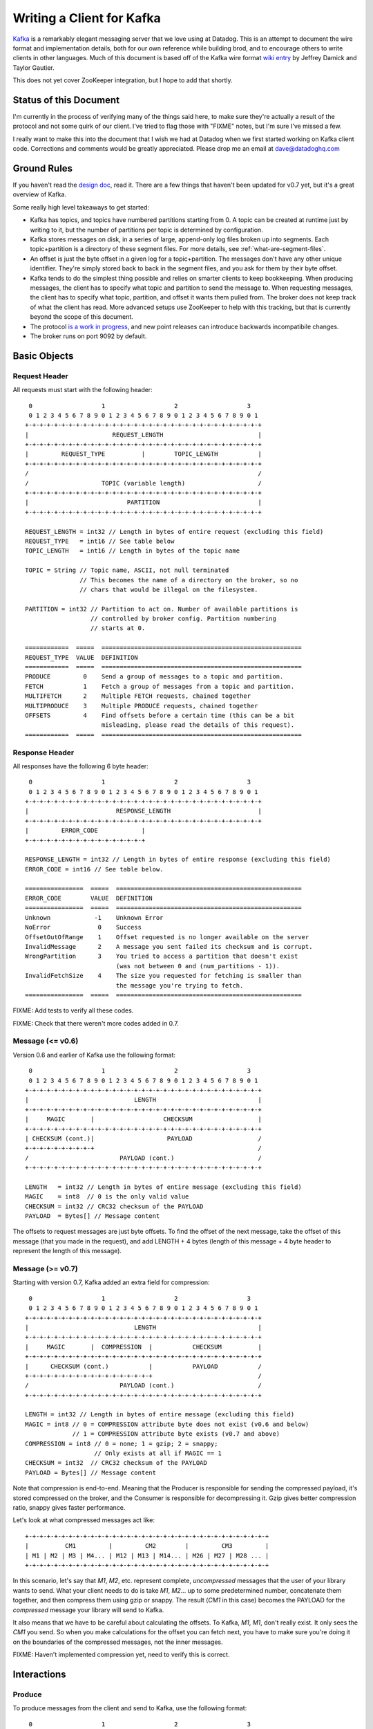 Writing a Client for Kafka
==========================

`Kafka <http://incubator.apache.org/kafka/>`_ is a remarkably elegant messaging 
server that we love using at Datadog. This is an attempt to document the wire 
format and implementation details, both for our own reference while building 
brod, and to encourage others to write clients in other languages. Much of this
document is based off of the Kafka wire format
`wiki entry <https://cwiki.apache.org/confluence/display/KAFKA/Wire+Format>`_
by Jeffrey Damick and Taylor Gautier.

This does not yet cover ZooKeeper integration, but I hope to add that shortly.

Status of this Document
-----------------------
I'm currently in the process of verifying many of the things said here, to make
sure they're actually a result of the protocol and not some quirk of our client.
I've tried to flag those with "FIXME" notes, but I'm sure I've missed a few.

I really want to make this into the document that I wish we had at Datadog when
we first started working on Kafka client code. Corrections and comments would be 
greatly appreciated. Please drop me an email at 
`dave@datadoghq.com <mailto://dave@datadoghq.com>`_

Ground Rules
------------

If you haven't read the `design doc <http://incubator.apache.org/kafka/design.html>`_,
read it. There are a few things that haven't been updated for v0.7 yet, but it's
a great overview of Kafka.

Some really high level takeaways to get started:

* Kafka has topics, and topics have numbered partitions starting from 0. A topic 
  can be created at runtime just by writing to it, but the number of partitions 
  per topic is determined by configuration.
* Kafka stores messages on disk, in a series of large, append-only log files
  broken up into segments. Each topic+partition is a directory of these segment
  files. For more details, see :ref:`what-are-segment-files`.
* An offset is just the byte offset in a given log for a topic+partition. The
  messages don't have any other unique identifier. They're simply stored back to
  back in the segment files, and you ask for them by their byte offset.
* Kafka tends to do the simplest thing possible and relies on smarter clients to
  keep bookkeeping. When producing messages, the client has to specify what
  topic and partition to send the message to. When requesting messages, the
  client has to specify what topic, partition, and offset it wants them pulled
  from. The broker does not keep track of what the client has read. More
  advanced setups use ZooKeeper to help with this tracking, but that is 
  currently beyond the scope of this document.
* The protocol 
  `is a work in progress <https://cwiki.apache.org/confluence/display/KAFKA/New+Wire+Format+Proposal>`_,
  and new point releases can introduce backwards incompatibile changes.
* The broker runs on port 9092 by default.


Basic Objects
-------------

Request Header
**************

All requests must start with the following header::
    
     0                   1                   2                   3
     0 1 2 3 4 5 6 7 8 9 0 1 2 3 4 5 6 7 8 9 0 1 2 3 4 5 6 7 8 9 0 1
    +-+-+-+-+-+-+-+-+-+-+-+-+-+-+-+-+-+-+-+-+-+-+-+-+-+-+-+-+-+-+-+-+
    |                       REQUEST_LENGTH                          |
    +-+-+-+-+-+-+-+-+-+-+-+-+-+-+-+-+-+-+-+-+-+-+-+-+-+-+-+-+-+-+-+-+
    |         REQUEST_TYPE          |        TOPIC_LENGTH           |
    +-+-+-+-+-+-+-+-+-+-+-+-+-+-+-+-+-+-+-+-+-+-+-+-+-+-+-+-+-+-+-+-+
    /                                                               /
    /                    TOPIC (variable length)                    /
    +-+-+-+-+-+-+-+-+-+-+-+-+-+-+-+-+-+-+-+-+-+-+-+-+-+-+-+-+-+-+-+-+
    |                           PARTITION                           |
    +-+-+-+-+-+-+-+-+-+-+-+-+-+-+-+-+-+-+-+-+-+-+-+-+-+-+-+-+-+-+-+-+

    REQUEST_LENGTH = int32 // Length in bytes of entire request (excluding this field)
    REQUEST_TYPE   = int16 // See table below
    TOPIC_LENGTH   = int16 // Length in bytes of the topic name

    TOPIC = String // Topic name, ASCII, not null terminated
                   // This becomes the name of a directory on the broker, so no 
                   // chars that would be illegal on the filesystem.

    PARTITION = int32 // Partition to act on. Number of available partitions is 
                      // controlled by broker config. Partition numbering 
                      // starts at 0.

    ============  =====  =======================================================
    REQUEST_TYPE  VALUE  DEFINITION
    ============  =====  =======================================================
    PRODUCE         0    Send a group of messages to a topic and partition.
    FETCH           1    Fetch a group of messages from a topic and partition.
    MULTIFETCH      2    Multiple FETCH requests, chained together
    MULTIPRODUCE    3    Multiple PRODUCE requests, chained together
    OFFSETS         4    Find offsets before a certain time (this can be a bit
                         misleading, please read the details of this request).
    ============  =====  =======================================================


Response Header
***************

All responses have the following 6 byte header::
    
     0                   1                   2                   3
     0 1 2 3 4 5 6 7 8 9 0 1 2 3 4 5 6 7 8 9 0 1 2 3 4 5 6 7 8 9 0 1
    +-+-+-+-+-+-+-+-+-+-+-+-+-+-+-+-+-+-+-+-+-+-+-+-+-+-+-+-+-+-+-+-+
    |                        RESPONSE_LENGTH                        |
    +-+-+-+-+-+-+-+-+-+-+-+-+-+-+-+-+-+-+-+-+-+-+-+-+-+-+-+-+-+-+-+-+
    |         ERROR_CODE            |
    +-+-+-+-+-+-+-+-+-+-+-+-+-+-+-+-+

    RESPONSE_LENGTH = int32 // Length in bytes of entire response (excluding this field)
    ERROR_CODE = int16 // See table below.

    ================  =====  ===================================================
    ERROR_CODE        VALUE  DEFINITION
    ================  =====  ===================================================
    Unknown            -1    Unknown Error
    NoError             0    Success 
    OffsetOutOfRange    1    Offset requested is no longer available on the server
    InvalidMessage      2    A message you sent failed its checksum and is corrupt.
    WrongPartition      3    You tried to access a partition that doesn't exist
                             (was not between 0 and (num_partitions - 1)).
    InvalidFetchSize    4    The size you requested for fetching is smaller than
                             the message you're trying to fetch.
    ================  =====  ===================================================

FIXME: Add tests to verify all these codes.

FIXME: Check that there weren't more codes added in 0.7.

Message (<= v0.6)
**********************

Version 0.6 and earlier of Kafka use the following format::

     0                   1                   2                   3
     0 1 2 3 4 5 6 7 8 9 0 1 2 3 4 5 6 7 8 9 0 1 2 3 4 5 6 7 8 9 0 1
    +-+-+-+-+-+-+-+-+-+-+-+-+-+-+-+-+-+-+-+-+-+-+-+-+-+-+-+-+-+-+-+-+
    |                             LENGTH                            |
    +-+-+-+-+-+-+-+-+-+-+-+-+-+-+-+-+-+-+-+-+-+-+-+-+-+-+-+-+-+-+-+-+
    |     MAGIC       |                   CHECKSUM                  |
    +-+-+-+-+-+-+-+-+-+-+-+-+-+-+-+-+-+-+-+-+-+-+-+-+-+-+-+-+-+-+-+-+
    | CHECKSUM (cont.)|                    PAYLOAD                  /
    +-+-+-+-+-+-+-+-+-+                                             /
    /                         PAYLOAD (cont.)                       /
    +-+-+-+-+-+-+-+-+-+-+-+-+-+-+-+-+-+-+-+-+-+-+-+-+-+-+-+-+-+-+-+-+

    LENGTH   = int32 // Length in bytes of entire message (excluding this field)
    MAGIC    = int8  // 0 is the only valid value
    CHECKSUM = int32 // CRC32 checksum of the PAYLOAD
    PAYLOAD  = Bytes[] // Message content

The offsets to request messages are just byte offsets. To find the offset of the
next message, take the offset of this message (that you made in the request),
and add LENGTH + 4 bytes (length of this message + 4 byte header to represent
the length of this message).


Message (>= v0.7)
**********************

Starting with version 0.7, Kafka added an extra field for compression::

     0                   1                   2                   3
     0 1 2 3 4 5 6 7 8 9 0 1 2 3 4 5 6 7 8 9 0 1 2 3 4 5 6 7 8 9 0 1
    +-+-+-+-+-+-+-+-+-+-+-+-+-+-+-+-+-+-+-+-+-+-+-+-+-+-+-+-+-+-+-+-+
    |                             LENGTH                            |
    +-+-+-+-+-+-+-+-+-+-+-+-+-+-+-+-+-+-+-+-+-+-+-+-+-+-+-+-+-+-+-+-+
    |     MAGIC       |  COMPRESSION  |           CHECKSUM          |
    +-+-+-+-+-+-+-+-+-+-+-+-+-+-+-+-+-+-+-+-+-+-+-+-+-+-+-+-+-+-+-+-+
    |      CHECKSUM (cont.)           |           PAYLOAD           /
    +-+-+-+-+-+-+-+-+-+-+-+-+-+-+-+-+-+                             /
    /                         PAYLOAD (cont.)                       /
    +-+-+-+-+-+-+-+-+-+-+-+-+-+-+-+-+-+-+-+-+-+-+-+-+-+-+-+-+-+-+-+-+

    LENGTH = int32 // Length in bytes of entire message (excluding this field)
    MAGIC = int8 // 0 = COMPRESSION attribute byte does not exist (v0.6 and below)
                 // 1 = COMPRESSION attribute byte exists (v0.7 and above)
    COMPRESSION = int8 // 0 = none; 1 = gzip; 2 = snappy;
                       // Only exists at all if MAGIC == 1
    CHECKSUM = int32  // CRC32 checksum of the PAYLOAD
    PAYLOAD = Bytes[] // Message content

Note that compression is end-to-end. Meaning that the Producer is responsible
for sending the compressed payload, it's stored compressed on the broker, and
the Consumer is responsible for decompressing it. Gzip gives better compression
ratio, snappy gives faster performance.

Let's look at what compressed messages act like::

    +-+-+-+-+-+-+-+-+-+-+-+-+-+-+-+-+-+-+-+-+-+-+-+-+-+-+-+-+-+-+-+-+-+
    |          CM1         |         CM2        |         CM3         |
    | M1 | M2 | M3 | M4... | M12 | M13 | M14... | M26 | M27 | M28 ... |
    +-+-+-+-+-+-+-+-+-+-+-+-+-+-+-+-+-+-+-+-+-+-+-+-+-+-+-+-+-+-+-+-+-+

In this scenario, let's say that `M1`, `M2`, etc. represent complete,
*uncompressed* messages that the user of your library wants to send. What your
client needs to do is take `M1`, `M2`... up to some predetermined number,
concatenate them together, and then compress them using gzip or snappy. The
result (`CM1` in  this case) becomes the PAYLOAD for the *compressed* message
your library will send to Kafka.

It also means that we have to be careful about calculating the offsets. To
Kafka, `M1`, `M1`, don't really exist. It only sees the `CM1` you send. So when
you make calculations for the offset you can fetch next, you have to make sure
you're doing it on the boundaries of the compressed messages, not the inner
messages.

FIXME: Haven't implemented compression yet, need to verify this is correct.

Interactions
------------

Produce
*******

To produce messages from the client and send to Kafka, use the following format::

     0                   1                   2                   3
     0 1 2 3 4 5 6 7 8 9 0 1 2 3 4 5 6 7 8 9 0 1 2 3 4 5 6 7 8 9 0 1
    +-+-+-+-+-+-+-+-+-+-+-+-+-+-+-+-+-+-+-+-+-+-+-+-+-+-+-+-+-+-+-+-+
    /                         REQUEST HEADER                        /
    /                                                               /
    +-+-+-+-+-+-+-+-+-+-+-+-+-+-+-+-+-+-+-+-+-+-+-+-+-+-+-+-+-+-+-+-+
    |                         MESSAGES_LENGTH                       |
    +-+-+-+-+-+-+-+-+-+-+-+-+-+-+-+-+-+-+-+-+-+-+-+-+-+-+-+-+-+-+-+-+
    /                                                               /
    /                            MESSAGES                           /
    +-+-+-+-+-+-+-+-+-+-+-+-+-+-+-+-+-+-+-+-+-+-+-+-+-+-+-+-+-+-+-+-+

    MESSAGES_LENGTH = int32 // Length in bytes of the MESSAGES section
    MESSAGES = Collection of MESSAGES (see above)


There is no response to a PRODUCE Request. There is currently no way to tell
if the produce was successful or not. This is 
`being worked on <https://issues.apache.org/jira/browse/KAFKA-49>`_.

Multi-Produce
*************

Multi-Produce is just taking a bunch of Produce requests, changing the 
REQUEST_TYPE in their REQUEST_HEADER to MULTIPRODUCE, and sending them back to
back in one network call. There is a proposal to deprecate Produce entirely, 
since aside from the REQUEST_TYPE change, it's exactly equivalent to a 
Multi-Produce with n=1.

Like Produce, there is no response for Multi-Produce.

FIXME: Haven't implemented this to verify yet.


Fetch
*****
Reading messages from a specific topic/partition combination.

Request to send to the broker::

     0                   1                   2                   3
     0 1 2 3 4 5 6 7 8 9 0 1 2 3 4 5 6 7 8 9 0 1 2 3 4 5 6 7 8 9 0 1
    +-+-+-+-+-+-+-+-+-+-+-+-+-+-+-+-+-+-+-+-+-+-+-+-+-+-+-+-+-+-+-+-+
    /                         REQUEST HEADER                        /
    /                                                               /
    +-+-+-+-+-+-+-+-+-+-+-+-+-+-+-+-+-+-+-+-+-+-+-+-+-+-+-+-+-+-+-+-+
    |                             OFFSET                            |
    |                                                               |
    +-+-+-+-+-+-+-+-+-+-+-+-+-+-+-+-+-+-+-+-+-+-+-+-+-+-+-+-+-+-+-+-+
    |                            MAX_SIZE                           |
    +-+-+-+-+-+-+-+-+-+-+-+-+-+-+-+-+-+-+-+-+-+-+-+-+-+-+-+-+-+-+-+-+

    REQUEST_HEADER = See REQUEST_HEADER above
    OFFSET   = int64 // Offset in topic and partition to start from
    MAX_SIZE = int32 // MAX_SIZE of the message set to return

Response::

     0                   1                   2                   3
     0 1 2 3 4 5 6 7 8 9 0 1 2 3 4 5 6 7 8 9 0 1 2 3 4 5 6 7 8 9 0 1
    +-+-+-+-+-+-+-+-+-+-+-+-+-+-+-+-+-+-+-+-+-+-+-+-+-+-+-+-+-+-+-+-+
    /                          RESPONSE HEADER                      /
    /                                                               /
    +-+-+-+-+-+-+-+-+-+-+-+-+-+-+-+-+-+-+-+-+-+-+-+-+-+-+-+-+-+-+-+-+
    /                        MESSAGES (0 or more)                   /
    +-+-+-+-+-+-+-+-+-+-+-+-+-+-+-+-+-+-+-+-+-+-+-+-+-+-+-+-+-+-+-+-+

Edge case behavior:

* If you request an offset that does not exist for that topic/partition 
  combination, you will get an OffsetOutOfRange error. While Kafka keeps 
  messages persistent on disk, it also deletes old log files to save space.
* FIXME: VERIFY -- If you request a fetch from a partition that does not exist,
  you will get a WrongPartition error.
* FIXME: VERIFY -- If the MAX_SIZE you specify is smaller than the largest
  message that would be fetched, you will get an InvalidFetchSize error.
* FIXME: VERIFY -- What happens when you ask for an offset that's in the middle
  of a message? It just sends you the chunk without checking?
* FIXME -- Try invalid topic, invalid partition reading
* FIXME -- Look at InvalidMessageSizeException

Normal, but possibly unexpected behavior:

* FIXME: VERIFY that this isn't just our client -- 
  If you ask the broker for up to 300K worth  of messages from a given topic and
  partition, it will send you the appropriate headers followed by a 300K chunk
  worth of the message log. If 300K ends in the middle of a message, you get 
  half a message at the end. If it ends halfway through a message header, you 
  get a broken header. This is not an error, this is Kafka pushing complexity 
  outward to the client to make the broker simple and fast. 
* Kafka stores its messages in log files of a configurable size (512MB by
  default) called segments. A fetch of messages will not cross the segment 
  boundary to read from multiple files. So if you ask for a fetch of 300K's 
  worth of messages and the offset you give is such that there's only one 
  message at the end of that segment file, then you will get just
  one message back. The next time you call fetch with the following offset, 
  you'll get a full set of messages from the next segment file. Basically, 
  don't make any assumptions about how many messages are remaining from how 
  many you got in the last fetch.


Multi-Fetch
***********

Multi-Fetch is just taking a bunch of Fetch requests, changing the 
REQUEST_TYPE in their REQUEST_HEADER to MULTIFETCH, and sending them back to
back in one network call. There is a proposal to deprecate Fetch entirely, since
aside from the REQUEST_TYPE change, it's exactly equivalent to a Multi-Fetch 
with n=1.

The response consists of n Fetch responses, back to back.

FIXME: Haven't implemented this to verify yet.

Offsets
*******

Request::

     0                   1                   2                   3
     0 1 2 3 4 5 6 7 8 9 0 1 2 3 4 5 6 7 8 9 0 1 2 3 4 5 6 7 8 9 0 1
    +-+-+-+-+-+-+-+-+-+-+-+-+-+-+-+-+-+-+-+-+-+-+-+-+-+-+-+-+-+-+-+-+
    /                         REQUEST HEADER                        /
    /                                                               /
    +-+-+-+-+-+-+-+-+-+-+-+-+-+-+-+-+-+-+-+-+-+-+-+-+-+-+-+-+-+-+-+-+
    |                              TIME                             |
    |                                                               |
    +-+-+-+-+-+-+-+-+-+-+-+-+-+-+-+-+-+-+-+-+-+-+-+-+-+-+-+-+-+-+-+-+
    |                     MAX_NUMBER (of OFFSETS)                   |
    +-+-+-+-+-+-+-+-+-+-+-+-+-+-+-+-+-+-+-+-+-+-+-+-+-+-+-+-+-+-+-+-+

    TIME = int64 // Milliseconds since UNIX Epoch.
                 // -1 = LATEST 
                 // -2 = EARLIEST
    MAX_NUMBER = int32 // Return up to this many offsets

Response::

     0                   1                   2                   3
     0 1 2 3 4 5 6 7 8 9 0 1 2 3 4 5 6 7 8 9 0 1 2 3 4 5 6 7 8 9 0 1
    +-+-+-+-+-+-+-+-+-+-+-+-+-+-+-+-+-+-+-+-+-+-+-+-+-+-+-+-+-+-+-+-+
    /                         REQUEST HEADER                        /
    /                                                               /
    +-+-+-+-+-+-+-+-+-+-+-+-+-+-+-+-+-+-+-+-+-+-+-+-+-+-+-+-+-+-+-+-+
    |                         NUMBER_OFFSETS                        |
    +-+-+-+-+-+-+-+-+-+-+-+-+-+-+-+-+-+-+-+-+-+-+-+-+-+-+-+-+-+-+-+-+
    /                       OFFSETS (0 or more)                     /
    /                                                               /
    +-+-+-+-+-+-+-+-+-+-+-+-+-+-+-+-+-+-+-+-+-+-+-+-+-+-+-+-+-+-+-+-+

    NUMBER_OFFSETS = int32 // How many offsets are being returned
    OFFSETS = int64[] // List of offsets

This one can be deceptive. It is *not* a way to get the offset that 
occurred at a specific time. Kafka doesn't presently track things at that level
of granularity, though there is a 
`proposal to do so <https://issues.apache.org/jira/browse/KAFKA-87>`_.
To understand how this request works, you should know how Kafka stores data. If 
you're unfamiliar with segment files, please see :ref:`what-are-segment-files`.

What Kafka does here is return up to MAX_NUMBER of offsets, sorted in descending 
order, where the offsets are:

1. The first offset of every segment file for a given partition with a modified 
   time less than TIME.
2. If the last segment file for the partition is not empty and was modified 
   earlier than TIME, it will return both the first offset for that segment and
   the high water mark. The high water mark is not the offset of the last 
   message, but rather the offset that the next message sent to the partition 
   will be written to.

There are special values for TIME indicating the earliest (-2) and latest (-1) 
time, which will fetch you the first and last offsets, respectively. Note that
because offsets are pulled in descending order, asking for the earliest offset
will always return you a list with a single element.

Because segment files are quite large and fine granularity is not possible, 
this call will mostly be used to find the beginning and ending offsets.

.. _what-are-segment-files: 

What are segment files?
#######################

Say your Kafka broker is configured to store its log files in /tmp/kafka-logs 
and you have a topic named "dogs", with two partitions. Kafka will create a 
directory for each partition::

    /tmp/kafka-logs/dogs-0
    /tmp/kafka-logs/dogs-1

Inside each of these partition directories, it will store the log for that 
topic+parition as a series of segment files. So for instance, in dogs-0, you 
might have::

    00000000000000000000.kafka
    00000000000536890406.kafka
    00000000001073761356.kafka

Each file is named after the offset represented by the first message in that 
file. The size of the segments are configurable (512MB by default). Kafka will 
write to the current segment file until it goes over that size, and then will
write the next message in new segment file. The files are actually slightly 
larger than the limit, because Kafka will finish writing the message -- a 
single message is never split across multiple files.

